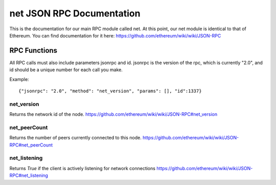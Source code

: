 =================================
net JSON RPC Documentation
=================================


This is the documentation for our main RPC module called net.
At this point, our net module is identical to that of Ethereum. You can find documentation for it here: https://github.com/ethereum/wiki/wiki/JSON-RPC



RPC Functions
-------------

All RPC calls must also include parameters jsonrpc and id. jsonrpc is the version of the rpc, which is currently "2.0", and id should be a unique number for each call you make.

Example:
::

    {"jsonrpc": "2.0", "method": "net_version", "params": [], "id":1337}

net_version
~~~~~~~~~~~

Returns the network id of the node.
https://github.com/ethereum/wiki/wiki/JSON-RPC#net_version


net_peerCount
~~~~~~~~~~~~~

Returns the number of peers currently connected to this node.
https://github.com/ethereum/wiki/wiki/JSON-RPC#net_peerCount


net_listening
~~~~~~~~~~~~~

Returns `True` if the client is actively listening for network connections
https://github.com/ethereum/wiki/wiki/JSON-RPC#net_listening
